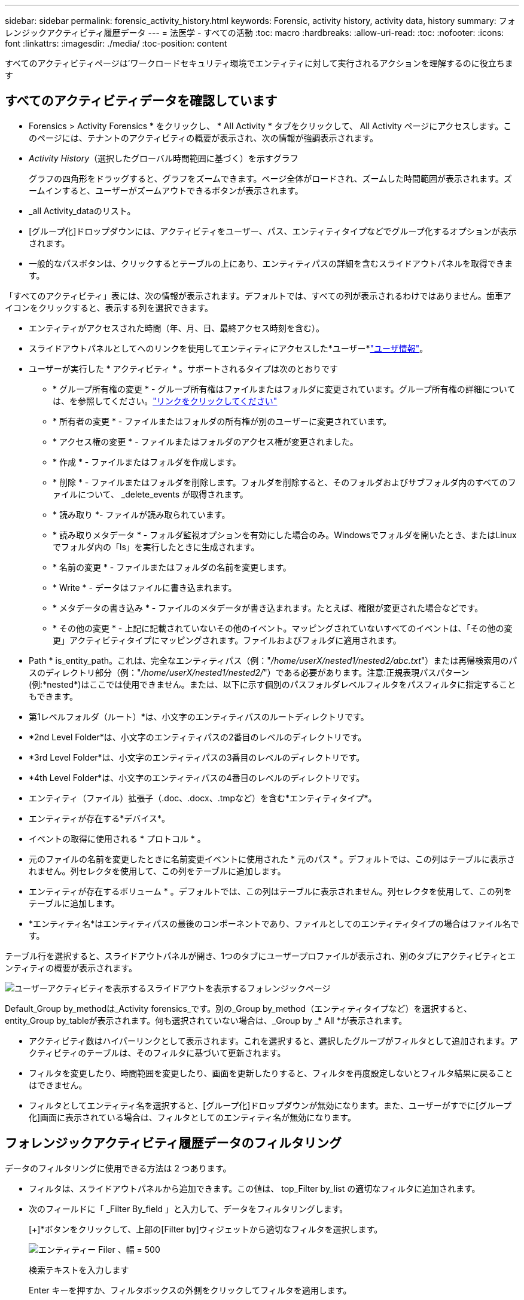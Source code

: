 ---
sidebar: sidebar 
permalink: forensic_activity_history.html 
keywords: Forensic, activity history, activity data, history 
summary: フォレンジックアクティビティ履歴データ 
---
= 法医学 - すべての活動
:toc: macro
:hardbreaks:
:allow-uri-read: 
:toc: 
:nofooter: 
:icons: font
:linkattrs: 
:imagesdir: ./media/
:toc-position: content


[role="lead"]
すべてのアクティビティページは'ワークロードセキュリティ環境でエンティティに対して実行されるアクションを理解するのに役立ちます



== すべてのアクティビティデータを確認しています

* Forensics > Activity Forensics * をクリックし、 * All Activity * タブをクリックして、 All Activity ページにアクセスします。このページには、テナントのアクティビティの概要が表示され、次の情報が強調表示されます。

* _Activity History_（選択したグローバル時間範囲に基づく）を示すグラフ
+
グラフの四角形をドラッグすると、グラフをズームできます。ページ全体がロードされ、ズームした時間範囲が表示されます。ズームインすると、ユーザーがズームアウトできるボタンが表示されます。

* _all Activity_dataのリスト。
* [グループ化]ドロップダウンには、アクティビティをユーザー、パス、エンティティタイプなどでグループ化するオプションが表示されます。
* 一般的なパスボタンは、クリックするとテーブルの上にあり、エンティティパスの詳細を含むスライドアウトパネルを取得できます。


「すべてのアクティビティ」表には、次の情報が表示されます。デフォルトでは、すべての列が表示されるわけではありません。歯車アイコンをクリックすると、表示する列を選択できます。

* エンティティがアクセスされた時間（年、月、日、最終アクセス時刻を含む）。
* スライドアウトパネルとしてへのリンクを使用してエンティティにアクセスした*ユーザー*link:forensic_user_overview.html["ユーザ情報"]。


* ユーザーが実行した * アクティビティ * 。サポートされるタイプは次のとおりです
+
** * グループ所有権の変更 * - グループ所有権はファイルまたはフォルダに変更されています。グループ所有権の詳細については、を参照してください。link:https://docs.microsoft.com/en-us/previous-versions/orphan-topics/ws.11/dn789205(v=ws.11)?redirectedfrom=MSDN["リンクをクリックしてください"]
** * 所有者の変更 * - ファイルまたはフォルダの所有権が別のユーザーに変更されています。
** * アクセス権の変更 * - ファイルまたはフォルダのアクセス権が変更されました。
** * 作成 * - ファイルまたはフォルダを作成します。
** * 削除 * - ファイルまたはフォルダを削除します。フォルダを削除すると、そのフォルダおよびサブフォルダ内のすべてのファイルについて、 _delete_events が取得されます。
** * 読み取り *- ファイルが読み取られています。
** * 読み取りメタデータ * - フォルダ監視オプションを有効にした場合のみ。Windowsでフォルダを開いたとき、またはLinuxでフォルダ内の「ls」を実行したときに生成されます。
** * 名前の変更 * - ファイルまたはフォルダの名前を変更します。
** * Write * - データはファイルに書き込まれます。
** * メタデータの書き込み * - ファイルのメタデータが書き込まれます。たとえば、権限が変更された場合などです。
** * その他の変更 * - 上記に記載されていないその他のイベント。マッピングされていないすべてのイベントは、「その他の変更」アクティビティタイプにマッピングされます。ファイルおよびフォルダに適用されます。


* Path * is_entity_path。これは、完全なエンティティパス（例："_/home/userX/nested1/nested2/abc.txt_"）または再帰検索用のパスのディレクトリ部分（例："_/home/userX/nested1/nested2/_"）である必要があります。注意:正規表現パスパターン(例:\*nested*)はここでは使用できません。または、以下に示す個別のパスフォルダレベルフィルタをパスフィルタに指定することもできます。
* 第1レベルフォルダ（ルート）*は、小文字のエンティティパスのルートディレクトリです。
* *2nd Level Folder*は、小文字のエンティティパスの2番目のレベルのディレクトリです。
* *3rd Level Folder*は、小文字のエンティティパスの3番目のレベルのディレクトリです。
* *4th Level Folder*は、小文字のエンティティパスの4番目のレベルのディレクトリです。
* エンティティ（ファイル）拡張子（.doc、.docx、.tmpなど）を含む*エンティティタイプ*。
* エンティティが存在する*デバイス*。
* イベントの取得に使用される * プロトコル * 。
* 元のファイルの名前を変更したときに名前変更イベントに使用された * 元のパス * 。デフォルトでは、この列はテーブルに表示されません。列セレクタを使用して、この列をテーブルに追加します。
* エンティティが存在するボリューム * 。デフォルトでは、この列はテーブルに表示されません。列セレクタを使用して、この列をテーブルに追加します。
* *エンティティ名*はエンティティパスの最後のコンポーネントであり、ファイルとしてのエンティティタイプの場合はファイル名です。


テーブル行を選択すると、スライドアウトパネルが開き、1つのタブにユーザープロファイルが表示され、別のタブにアクティビティとエンティティの概要が表示されます。

image:ws_forensics_slideout.png["ユーザーアクティビティを表示するスライドアウトを表示するフォレンジックページ"]

Default_Group by_methodは_Activity forensics_です。別の_Group by_method（エンティティタイプなど）を選択すると、entity_Group by_tableが表示されます。何も選択されていない場合は、_Group by _* All *が表示されます。

* アクティビティ数はハイパーリンクとして表示されます。これを選択すると、選択したグループがフィルタとして追加されます。アクティビティのテーブルは、そのフィルタに基づいて更新されます。
* フィルタを変更したり、時間範囲を変更したり、画面を更新したりすると、フィルタを再度設定しないとフィルタ結果に戻ることはできません。
* フィルタとしてエンティティ名を選択すると、[グループ化]ドロップダウンが無効になります。また、ユーザーがすでに[グループ化]画面に表示されている場合は、フィルタとしてのエンティティ名が無効になります。




== フォレンジックアクティビティ履歴データのフィルタリング

データのフィルタリングに使用できる方法は 2 つあります。

* フィルタは、スライドアウトパネルから追加できます。この値は、 top_Filter by_list の適切なフィルタに追加されます。
* 次のフィールドに「 _Filter By_field 」と入力して、データをフィルタリングします。
+
[+]*ボタンをクリックして、上部の[Filter by]ウィジェットから適切なフィルタを選択します。

+
image:Forensic_Activity_Filter.png["エンティティー Filer 、幅 = 500"]

+
検索テキストを入力します

+
Enter キーを押すか、フィルタボックスの外側をクリックしてフィルタを適用します。



フォレンジックアクティビティデータは、次のフィールドでフィルタできます。

* * アクティビティ * タイプ。
* * プロトコル * 。プロトコル固有のアクティビティを取得します。
* * アクティビティを実行しているユーザーのユーザー名 * 。フィルタリングするユーザ名を正確に指定する必要があります。ユーザ名の一部、またはユーザ名の一部をプレフィックスまたはサフィックスとして「*」で検索することはできません。
* * ユーザーが過去 2 時間に作成したファイルをフィルタリングするためのノイズリダクション * 。また、ユーザがアクセスする一時ファイル（ .tmp ファイルなど）をフィルタするためにも使用されます。
* アクティビティを実行しているユーザーの*ドメイン*。フィルタするには、* exact domain *を指定する必要があります。部分ドメイン、または部分ドメインの先頭または末尾にワイルドカード('*')が付いている部分ドメインを検索することはできません。_None_を指定すると、見つからないドメインを検索できます。


次のフィールドには、特別なフィルタルールが適用されます。

* *エンティティタイプ*（エンティティ（ファイル）拡張子を使用）-引用符で正確なエンティティタイプを指定することをお勧めします。例：「txt」_。
* *エンティティのパス*-これは完全なエンティティパス（例："_/home/userX/nested1/nested2/abc.txt_"）または再帰検索用のパスのディレクトリ部分（例："_/home/userX/nested1/nested2/_"）である必要があります。注意:正規表現パスパターン(例:\*nested*)はここでは使用できません。ディレクトリパスフィルタ(/で終わるパス文字列)結果を高速化するには、最大4つのディレクトリの深さが推奨されます。たとえば、「_/home/userX/nested1/nested2/_」と入力します。詳細については、次の表を参照してください。
* 第1レベルフォルダ(ルート)-フィルタとしてのエンティティパスのルートディレクトリ。例えば、エンティティのパスが/home/userX/nested1/nested2/の場合、homeまたは"home"を使用できます。
* 2nd Level Folder -エンティティパスフィルタの2ndレベルディレクトリ。たとえば、エンティティのパスが/home/userX/nested1/nested2/の場合、userXまたは"userX"を使用できます。
* 3rd Level Folder -エンティティパスフィルタの3rdレベルディレクトリ。
* たとえば、エンティティパスが/home/userX/nested1/nested2/の場合、nested1または"nested1"を使用できます。
* 第4レベルフォルダ-ディレクトリエンティティパスフィルタの第4レベルディレクトリ。たとえば、エンティティパスが/home/userX/nested1/nested2/の場合、nested2または"nested2"を使用できます。
* *ユーザー*アクティビティの実行-引用符で正確なユーザーを指定することをお勧めします。たとえば、_"Administrator"_などです。
* * エンティティが存在するデバイス * （ SVM ）
* * 体積 * エンティティが存在する場所
* 元のファイルの名前を変更したときに名前変更イベントに使用された * 元のパス * 。
* * エンティティがアクセスされたソース IP * 。
+
** ワイルドカード*および?を使用できます。例：10.0.0.*、10.0?.0.10、10.10*
** 完全に一致する必要がある場合は、有効な送信元IPアドレスを二重引用符で囲んで指定する必要があります（例：「10.1.1.1」）。「10.1.1.」、「10.1..*」などの二重引用符を含む不完全なIPは機能しません。


* *エンティティ名*-フィルタとしてのエンティティパスのファイル名。たとえば、エンティティパスが/home/userX/nested1/testfile.txtの場合、エンティティ名はtestfile.txtです。引用符で正確なファイル名を指定することをお勧めします。ワイルドカード検索は避けるようにしてください。たとえば、「testfile.txt」と入力します。また、このエンティティ名フィルタは、より短い時間範囲（最大3日）に推奨されることに注意してください。


フィルタリングを行う場合、上記のフィールドは次のようになります。

* 正確な値は引用符で囲む必要があります。例： "searchtext"
* ワイルドカード文字列には引用符を含めることはできません。例: searchtext ,\* searchtext *は'searchtext'を含む文字列をフィルタリングします。
* プレフィックスが付いた文字列（例：searchtext*）は、「searchtext」で始まる文字列を検索します。


すべてのフィルタフィールドで大文字と小文字が区別されることに注意してください。たとえば、適用されたフィルタがエンティティタイプで値が「サーチテキスト」の場合、エンティティタイプが「サーチテキスト」、「サーチテキスト」、「サーチテキスト」、「サーチテキスト」の結果が返されます。



== アクティビティフォレンジックフィルタの例：

|===
| ユーザが適用したフィルタ式 | 予想される結果 | パフォーマンス評価 | コメント 


| path="/home/userX/nested1/nested2/" | 指定したディレクトリの下にあるすべてのファイルとフォルダの再帰的検索 | 高速 | 最大4つのディレクトリの検索が高速になります。 


| path="/home/userX/nested1/" | 指定したディレクトリの下にあるすべてのファイルとフォルダの再帰的検索 | 高速 | 最大4つのディレクトリの検索が高速になります。 


| path="/home/userX/nested1/test" | パス値が/home/userX/nested1/testと一致する完全一致 | 遅い | 正確な検索は、ディレクトリ検索と比較して検索に時間がかかります。 


| path="/home/userX/nested1/nested2/nested3/" | 指定したディレクトリの下にあるすべてのファイルとフォルダの再帰的検索 | 遅い | 4つ以上のディレクトリ検索は、検索に時間がかかります。 


| その他のパスベース以外のフィルタ。UserとEntity Typeのフィルタは引用符で囲むことをお勧めします。例：User="Administrator" Entity Type="txt" |  | 高速 |  


| エンティティ名="test.log" | 完全一致（ファイル名はtest.log） | 高速 | 完全一致なので 


| エンティティ名=* test.log | test.logで終わるファイル名 | 遅い | ワイルドカードのために、それは遅くなる可能性があります。 


| エンティティ名= test *。log | testで始まり.logで終わるファイル名 | 遅い | ワイルドカードのために、それは遅くなる可能性があります。 


| エンティティ名= test.lo | test.loで始まるファイル名例: test.log、test.log.1、test.log1に一致します。 | 遅い | 最後のワイルドカードのために、それは遅くなる可能性があります。 


| エンティティ名= test | testで始まるファイル名 | 最も遅い | 最後にワイルドカードが使用され、より一般的な値が使用されるため、最も遅くなる可能性があります。 
|===
注：

. 選択した時間範囲が3日を超える場合、[すべてのアクティビティ]アイコンの横に表示されるアクティビティ数は30分に四捨五入されます。たとえば、_ 9月1日10：15 ~ 9月7日10：15 AM_の時間範囲には、9月1日10：00 ~ 9月7日10：30のアクティビティ数が表示されます。
. 同様に、選択した期間が3日を超える場合は、[Activity History]グラフに表示されるカウント指標も30分に切り捨てられます。




== フォレンジックアクティビティ履歴データのソート

アクティビティ履歴データは、_Time、User、Source IP、Activity、_、_Entity Type _、1st Level Folder（ルート）、2nd Level Folder、3rd Level Folder、4th Level Folderでソートできます。デフォルトでは、テーブルは descending _Time_order でソートされます。つまり、最新のデータが最初に表示されます。_Device_Field と _Protocol_fields に対してソートが無効になっています。



== 非同期エクスポートのユーザガイド



=== 概要

Storage Workload Securityの非同期エクスポート機能は、大規模なデータエクスポートを処理するように設計されています。



=== ステップバイステップガイド：非同期エクスポートを使用したデータのエクスポート

. *エクスポートの開始*：エクスポートの所要時間とフィルタを選択し、エクスポートボタンをクリックします。
. *エクスポートが完了するのを待ちます*：処理時間は数分から数時間の範囲で指定できます。フォレンジックページを数回更新する必要がある場合があります。エクスポートジョブが完了すると、[Download last export CSV file]ボタンが有効になります。
. *ダウンロード*:「最後に作成したエクスポートファイルをダウンロード」ボタンをクリックして、エクスポートされたデータを.zip形式で取得します。このデータは、ユーザーが別の非同期エクスポートを開始するまで、または3日が経過するまで（いずれか早い方）ダウンロードできます。このボタンは、別の非同期エクスポートが開始されるまで有効のままです。
. *制限事項*：
+
** 非同期ダウンロードの数は、現在、Activities and Activities Analytics Tableごとにユーザーごとに1つ、テナントごとに3つに制限されています。
** エクスポートされるデータは、Activities Tableでは最大100万件のレコードに制限されますが、Group Byでは最大50万件のレコードに制限されます。




APIを介してフォレンジックデータを抽出するサンプルスクリプトは、NetAppエージェントの_/ opt/apl/cloudsecure/agent/export-script /_にあります。スクリプトの詳細については、この場所にあるreadmeを参照してください。



== すべてのアクティビティの列を選択します

すべての activity テーブルには ' デフォルトで SELECT カラムが表示されます列を追加、削除、または変更するには、テーブルの右側にある歯車アイコンをクリックし、使用可能な列のリストから選択します。

image:CloudSecure_ActivitySelection.png["アクティビティセレクタ、幅 = 30%"]



== アクティビティ履歴の保持

アクティビティ履歴は、アクティブなワークロードセキュリティ環境で13カ月間保持されます。



== Forensicsページのフィルタの適用性

|===
| フィルタ | 機能 | 例 | これらのフィルタに適用可能 | これらのフィルタには適用されません | 結果 


| * （アスタリスク） | すべての項目を検索できます | Auto * 03172022検索テキストにハイフンまたはアンダースコアが含まれている場合は、角かっこで式を指定します。例：SVM-123の検索には（SVM*）を使用します。 | ユーザー、エンティティタイプ、デバイス、ボリューム、元のパス、1stLevelフォルダ、2ndLevelフォルダ、3rdLevelフォルダ、4thLevelフォルダ、エンティティ名、ソースIP |  | 「Auto」で始まり「03172022」で終わるすべてのリソースを返します。 


| ? （疑問符） | では、特定の数の文字を検索できます | AutoSabotageUser1_03172022 | ユーザー、エンティティタイプ、デバイス、ボリューム、1stLevelフォルダ、2ndLevelフォルダ、3rdLevelフォルダ、4thLevelフォルダ、エンティティ名、ソースIP |  | AutoSabotageUser1_03172022A、AutoSabotageUser1_03172022B、AutoSabotageUser1_031720225などを返します 


| または | 複数のエンティティを指定できます | AutoSabotageUser1_03172022またはAutoRansomUser4_03162022 | ユーザ、ドメイン、エンティティタイプ、元のパス、エンティティ名、ソースIP |  | AutoSabotageUser1_03172022またはAutoRansomUser4_03162022のいずれかを返します 


| ありません | 検索結果からテキストを除外できます | NOT AutoRansomUser4_03162022 | ユーザー、ドメイン、エンティティタイプ、元のパス、1stLevelフォルダ、2ndLevelフォルダ、3rdLevelフォルダ、4thLevelフォルダ、エンティティ名、ソースIP | デバイス | 「AutoRansomUser4_03162022」で始まらないものをすべて返します。 


| なし | すべてのフィールドで NULL 値を検索します | なし | ドメイン |  | ターゲットフィールドが空の場合に結果を返します 
|===


== パス検索

検索結果は、の有無によって異なります

|===


| "/AutoDir1/AutoFile032420222022" | 完全一致検索のみが機能します。正確なパスが/AutoDir1/AutoFile03242022であるすべてのアクティビティが返されます（大文字と小文字は区別されません）。 


| "/AutoDir1/" | AutoDir1と一致する第1レベルディレクトリを持つすべてのアクティビティを返します（大文字と小文字は区別されません）。 


| "/AutoDir1/AutoFile03242022 /" | 機能します。第1レベルのディレクトリがAutoDir1と一致し、第2レベルのディレクトリがAutoFile03242022と一致するすべてのアクティビティを返します（大文字と小文字は区別されません）。 


| /AutoDir1/AutoFile03242022または/AutoDir1/AutoFile03242022 | 機能しない 


| /AutoDir1/AutoFile03242022ではありません | 機能しない 


| /AutoDir1はありません | 機能しない 


| /AutoFile03242022はありません | 機能しない 


| * | 機能しない 
|===


== ローカルルートSVMユーザアクティビティの変更

ローカルルートSVMユーザが何らかのアクティビティを実行している場合、NFS共有がマウントされているクライアントのIPがユーザ名で考慮されるようになりました。フォレンジックアクティビティとユーザアクティビティの両方のページで、root@<ip-address-of-the-client>と表示されます。

例：

* SVM-1がワークロードセキュリティによって監視されていて、そのSVMのrootユーザがIPアドレスが10.197.12.40のクライアントに共有をマウントした場合、フォレンジックアクティビティページに表示されるユーザ名は_root@10.197.12.40_になります。
* IPアドレスが10.197.12.41の別のクライアントに同じSVM-1がマウントされている場合、フォレンジックアクティビティページに表示されるユーザ名は_root@10.197.12.41_になります。


*•これは、NFS rootユーザーのアクティビティをIPアドレスごとに分離するために行われます。以前は、すべてのアクティビティは_root_userによってのみ実行され、IPの区別はありませんでした。



== トラブルシューティング

|===


| 問題 | 試してみてください 


| [All Activities]テーブルの[User]列に、ユーザ名が「ldap：HQ.COMPANYNAME.COM:S-1-5-21-3577637-1906459482-1437260136-1831817"」または「ldap：default：80038003」と表示されます。 | 考えられる原因は次のとおりです。 1.ユーザディレクトリコレクタがまだ設定されていません。追加するには、*[ワークロードセキュリティ]>[コレクタ]>[ユーザディレクトリコレクタ]*に移動し、*[+ユーザディレクトリコレクタ]*をクリックします。Active Directory_or_LDAP ディレクトリサーバー _ を選択します。2.User Directory Collectorが設定されましたが、停止しているか、エラー状態です。[コレクタ]>[ユーザディレクトリコレクタ]*に移動し、ステータスを確認してください。トラブルシューティングのヒントについては、のマニュアルのセクションを参照してlink:http://docs.netapp.com/us-en/cloudinsights/task_config_user_dir_connect.html#troubleshooting-user-directory-collector-configuration-errors["User Directory Collector のトラブルシューティング"]ください。適切に設定すると、 24 時間以内に名前が自動的に解決されます。それでも解決されない場合は、正しい User Data Collector を追加しているかどうかを確認します。追加した Active Directory / LDAP ディレクトリサーバにユーザが実際に含まれていることを確認します。 


| 一部の NFS イベントが UI に表示されません。 | 次を確認します。 1.POSIX 属性が設定された AD サーバのユーザディレクトリコレクタは、 UI から unixid 属性が有効になっている必要があります。2.NFSアクセスを実行しているすべてのユーザは、UI 3のユーザページで検索したときに表示されます。raw イベント（ユーザがまだ検出されていないイベント）は NFS 4 ではサポートされません。NFS エクスポートへの匿名アクセスは監視されません。5.NFSバージョンがNFS4.1未満で使用されていることを確認します。 


| Forensics_All Activity_or_Entities_pagesのフィルタにアスタリスク(*)などのワイルドカード文字を含む文字を入力すると、ページのロードに時間がかかります。 | 検索文字列にアスタリスク（\*）を付けると、すべてが検索されます。ただし、_*<searchTerm>_ or _*<searchTerm>*_のような先頭のワイルドカード文字列は、クエリに時間がかかります。パフォーマンスを向上させるには、代わりに_<searchTerm>*_という形式でプレフィックス文字列を使用します（つまり、検索用語としてアスタリスク(*)_after_aを追加します）。例：_* testvolume_or_* test * volume__ではなく、文字列_testvolume *_を使用します。ディレクトリ検索を使用して、特定のフォルダの下にあるすべてのアクティビティを再帰的に表示します(階層検索)。たとえば、"/path1/path2/path3/"は、/path1/path2/path3の下にあるすべてのアクティビティを再帰的にリストします。または、[すべてのアクティビティ（All Activity）]タブの[フィルタに追加（Add to Filter）]オプションを使用します。 


| パスフィルタを使用すると、「Request failed with status code 500/503」というエラーが発生します。 | レコードのフィルタリングには、より小さい日付範囲を使用してみてください。 


| _path_filterを使用すると、Forensic UIでデータのロードに時間がかかります。 | ディレクトリパスフィルタ(/で終わるパス文字列)より高速な結果を得るためには、最大4つのディレクトリの深さが推奨されます。例えば、ディレクトリパスが/Aaa/Bbb/Ccc/Dddの場合は、データをより高速に読み込むために「/Aaa/Bbb/Ccc/Ddd/」を検索してみてください。 


| Forensics UIがデータのロードに時間がかかり、エンティティ名フィルタを使用するとエラーが発生します。 | 時間範囲を小さくし、値を正確に二重引用符で検索してみてください。たとえば、entityPathが"/home/userX/nested1/nested2/nested3/testfile.txt"の場合は、エンティティ名フィルタとして"testfile.txt"を使用してみてください。 
|===